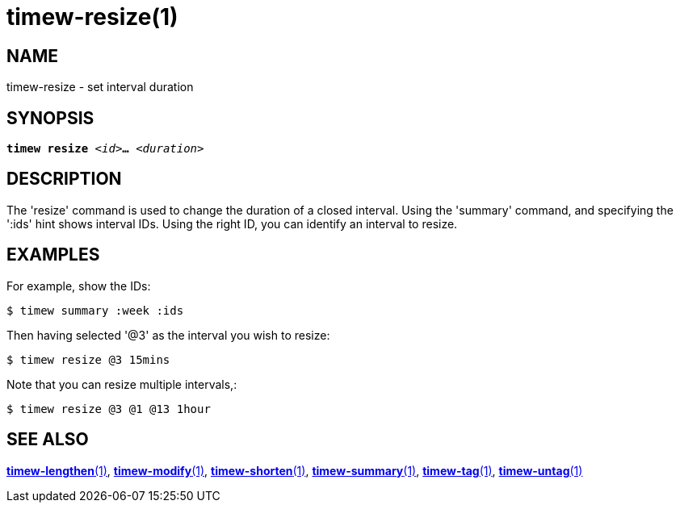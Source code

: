 = timew-resize(1)

== NAME
timew-resize - set interval duration

== SYNOPSIS
[verse]
*timew resize* _<id>_**...** _<duration>_

== DESCRIPTION
The 'resize' command is used to change the duration of a closed interval.
Using the 'summary' command, and specifying the ':ids' hint shows interval IDs.
Using the right ID, you can identify an interval to resize.

== EXAMPLES
For example, show the IDs:

    $ timew summary :week :ids

Then having selected '@3' as the interval you wish to resize:

    $ timew resize @3 15mins

Note that you can resize multiple intervals,:

    $ timew resize @3 @1 @13 1hour

== SEE ALSO
link:../../reference/timew-lengthen.1[**timew-lengthen**(1)],
link:../../reference/timew-modify.1[**timew-modify**(1)],
link:../../reference/timew-shorten.1[**timew-shorten**(1)],
link:../../reference/timew-summary.1[**timew-summary**(1)],
link:../../reference/timew-tag.1[**timew-tag**(1)],
link:../../reference/timew-untag.1[**timew-untag**(1)]
